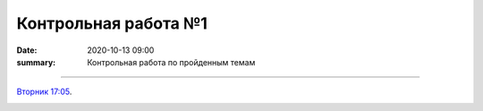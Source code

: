 Контрольная работа №1
############################################

:date: 2020-10-13 09:00
:summary: Контрольная работа по пройденным темам


.. default-role:: code
.. contents:: Содержание


==========

`Вторник 17:05`__.

.. __: 

